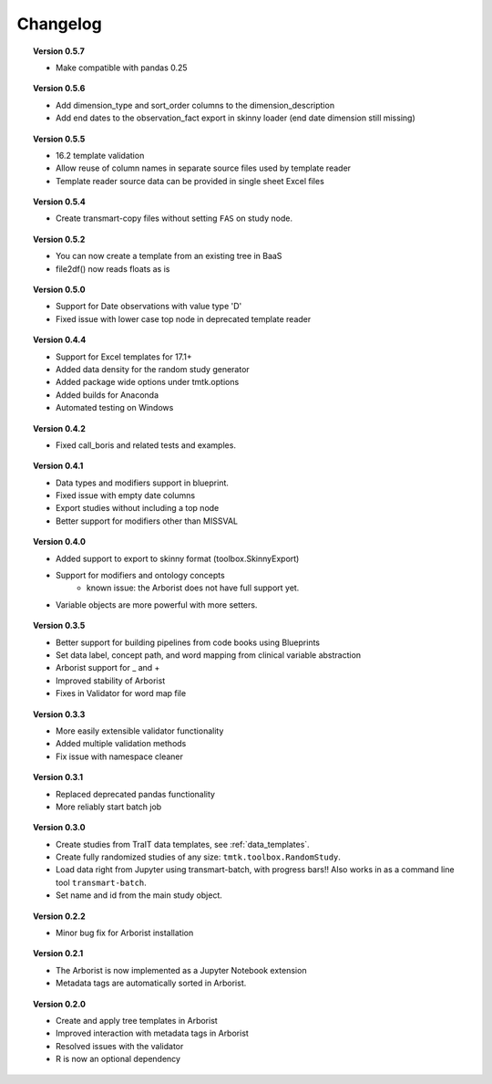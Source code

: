 =========
Changelog
=========


.. topic::  Version 0.5.7

    * Make compatible with pandas 0.25

.. topic::  Version 0.5.6

    * Add dimension_type and sort_order columns to the dimension_description
    * Add end dates to the observation_fact export in skinny loader (end date dimension still missing)

.. topic::  Version 0.5.5

    * 16.2 template validation
    * Allow reuse of column names in separate source files used by template reader
    * Template reader source data can be provided in single sheet Excel files

.. topic::  Version 0.5.4

    * Create transmart-copy files without setting ``FAS`` on study node.

.. topic::  Version 0.5.2

    * You can now create a template from an existing tree in BaaS
    * file2df() now reads floats as is

.. topic::  Version 0.5.0

    * Support for Date observations with value type 'D'
    * Fixed issue with lower case top node in deprecated template reader

.. topic::  Version 0.4.4

    * Support for Excel templates for 17.1+
    * Added data density for the random study generator
    * Added package wide options under tmtk.options
    * Added builds for Anaconda
    * Automated testing on Windows

.. topic::  Version 0.4.2

    * Fixed call_boris and related tests and examples.

.. topic::  Version 0.4.1

    * Data types and modifiers support in blueprint.
    * Fixed issue with empty date columns
    * Export studies without including a top node
    * Better support for modifiers other than MISSVAL

.. topic::  Version 0.4.0

    * Added support to export to skinny format (toolbox.SkinnyExport)
    * Support for modifiers and ontology concepts
        * known issue: the Arborist does not have full support yet.
    * Variable objects are more powerful with more setters.

.. topic::  Version 0.3.5

    * Better support for building pipelines from code books using Blueprints
    * Set data label, concept path, and word mapping from clinical variable abstraction
    * Arborist support for _ and +
    * Improved stability of Arborist
    * Fixes in Validator for word map file

.. topic::  Version 0.3.3

    * More easily extensible validator functionality
    * Added multiple validation methods
    * Fix issue with namespace cleaner

.. topic::  Version 0.3.1

    * Replaced deprecated pandas functionality
    * More reliably start batch job

.. topic::  Version 0.3.0

    * Create studies from TraIT data templates, see :ref:`data_templates`.
    * Create fully randomized studies of any size: ``tmtk.toolbox.RandomStudy``.
    * Load data right from Jupyter using transmart-batch, with progress bars!! Also works in
      as a command line tool ``transmart-batch``.
    * Set name and id from the main study object.

.. topic::  Version 0.2.2

    * Minor bug fix for Arborist installation

.. topic::  Version 0.2.1

    * The Arborist is now implemented as a Jupyter Notebook extension
    * Metadata tags are automatically sorted in Arborist.

.. topic::  Version 0.2.0

    * Create and apply tree templates in Arborist
    * Improved interaction with metadata tags in Arborist
    * Resolved issues with the validator
    * R is now an optional dependency
